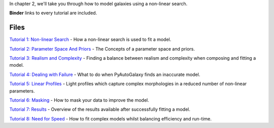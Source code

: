 In chapter 2, we'll take you through how to model galaxies using a non-linear search.

**Binder** links to every tutorial are included.

Files
-----

`Tutorial 1: Non-linear Search <https://mybinder.org/v2/gh/Jammy2211/autogalaxy_workspace/release?filepath=notebooks/howtogalaxy/chapter_2_modeling/tutorial_1_non_linear_search.ipynb>`_
- How a non-linear search is used to fit a model.

`Tutorial 2: Parameter Space And Priors <https://mybinder.org/v2/gh/Jammy2211/autogalaxy_workspace/release?filepath=notebooks/howtogalaxy/chapter_2_modeling/tutorial_2_parameter_space_and_priors.ipynb>`_
- The Concepts of a parameter space and priors.

`Tutorial 3: Realism and Complexity <https://mybinder.org/v2/gh/Jammy2211/autogalaxy_workspace/release?filepath=notebooks/howtogalaxy/chapter_2_modeling/tutorial_3_realism_and_complexity.ipynb>`_
- Finding a balance between realism and complexity when composing and fitting a model.

`Tutorial 4: Dealing with Failure <https://mybinder.org/v2/gh/Jammy2211/autogalaxy_workspace/release?filepath=notebooks/howtogalaxy/chapter_2_modeling/tutorial_4_dealing_with_failure.ipynb>`_
- What to do when PyAutoGalaxy finds an inaccurate model.

`Tutorial 5: Linear Profiles <https://mybinder.org/v2/gh/Jammy2211/autogalaxy_workspace/release?filepath=notebooks/howtogalaxy/chapter_2_modeling/tutorial_5_linear_profiles.ipynb>`_
- Light profiles which capture complex morphologies in a reduced number of non-linear parameters.

`Tutorial 6: Masking <https://mybinder.org/v2/gh/Jammy2211/autogalaxy_workspace/release?filepath=notebooks/howtogalaxy/chapter_2_modeling/tutorial_6_masking.ipynb>`_
- How to mask your data to improve the model.

`Tutorial 7: Results <https://mybinder.org/v2/gh/Jammy2211/autogalaxy_workspace/release?filepath=notebooks/howtogalaxy/chapter_2_modeling/tutorial_7_results.ipynb>`_
- Overview of the results available after successfully fitting a model.

`Tutorial 8: Need for Speed <https://mybinder.org/v2/gh/Jammy2211/autogalaxy_workspace/release?filepath=notebooks/howtogalaxy/chapter_2_modeling/tutorial_8_need_for_speed.ipynb>`_
- How to fit complex models whilst balancing efficiency and run-time.
